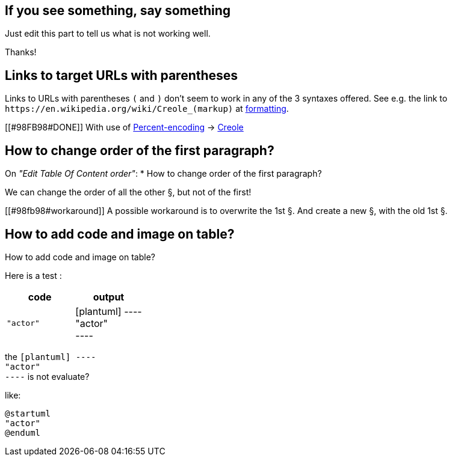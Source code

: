 == If you see something, say something

Just edit this part to tell us what is not working well.

Thanks!


== Links to target URLs with parentheses

Links to URLs with parentheses `+(+` and `+)+` don't seem to work in any of the 3 syntaxes offered. See e.g. the link to `+https://en.wikipedia.org/wiki/Creole_(markup)+` at http://alphadoc.plantuml.com/doc/asciidoc/en/formatting[formatting].

[[#98FB98#DONE]] With use of https://en.wikipedia.org/wiki/Percent-encoding[Percent-encoding] → https://en.wikipedia.org/wiki/Creole\_%28markup%29[Creole]


== How to change order of the first paragraph?

On __"Edit Table Of Content order"__:
* How to change order of the first paragraph?

We can change the order of all the other §, but not of the first!

[[#98fb98#workaround]] A possible workaround is to overwrite the 1st §.
And create a new §, with the old 1st §.


== How to add code and image on table?

How to add code and image on table?


Here is a test :

|===
| code | output

| `+"actor"+`
| [plantuml]
----+++<br>+++"actor"+++<br>+++----

|===

the `+[plantuml]
----+++<br>+++"actor"+++<br>+++----+` is not evaluate?

like:

[plantuml]
----
@startuml
"actor"
@enduml
----


